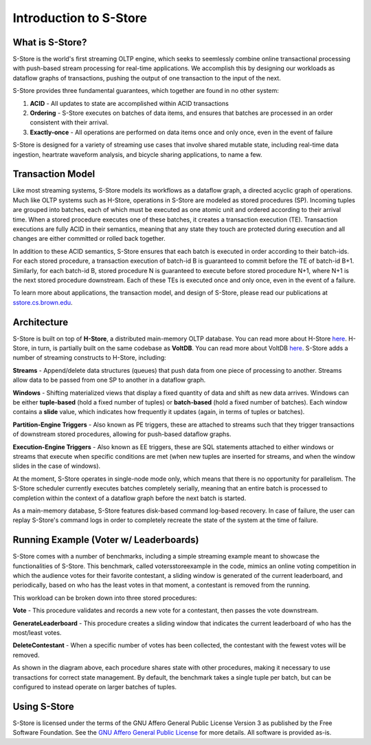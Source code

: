 .. _intro:

****************************
Introduction to S-Store
****************************

What is S-Store?
----------------

S-Store is the world's first streaming OLTP engine, which seeks to seemlessly combine online transactional processing with push-based stream processing for real-time applications.  We accomplish this by designing our workloads as dataflow graphs of transactions, pushing the output of one transaction to the input of the next.

S-Store provides three fundamental guarantees, which together are found in no other system:

1) **ACID** - All updates to state are accomplished within ACID transactions

2) **Ordering** - S-Store executes on batches of data items, and ensures that batches are processed in an order consistent with their arrival.

3) **Exactly-once** - All operations are performed on data items once and only once, even in the event of failure

S-Store is designed for a variety of streaming use cases that involve shared mutable state, including real-time data ingestion, heartrate waveform analysis, and bicycle sharing applications, to name a few.

Transaction Model
-----------------

.. image:: images/TE-image.png
   :height: 200px
   :width: 400px
   :align: center

Like most streaming systems, S-Store models its workflows as a dataflow graph, a directed acyclic graph of operations.  Much like OLTP systems such as H-Store, operations in S-Store are modeled as stored procedures (SP).  Incoming tuples are grouped into batches, each of which must be executed as one atomic unit and ordered according to their arrival time.  When a stored procedure executes one of these batches, it creates a transaction execution (TE).  Transaction executions are fully ACID in their semantics, meaning that any state they touch are protected during execution and all changes are either committed or rolled back together.

In addition to these ACID semantics, S-Store ensures that each batch is executed in order according to their batch-ids.  For each stored procedure, a transaction execution of batch-id B is guaranteed to commit before the TE of batch-id B+1.  Similarly, for each batch-id B, stored procedure N is guaranteed to execute before stored procedure N+1, where N+1 is the next stored procedure downstream.  Each of these TEs is executed once and only once, even in the event of a failure.

To learn more about applications, the transaction model, and design of S-Store, please read our publications at `sstore.cs.brown.edu <https://sstore.cs.brown.edu/about.html>`_.

Architecture
------------

.. image:: images/architecture.png
   :height: 320px
   :width: 600px
   :align: center

S-Store is built on top of **H-Store**, a distributed main-memory OLTP database.  You can read more about H-Store `here <https://hstore.cs.brown.edu>`_.  H-Store, in turn, is partially built on the same codebase as **VoltDB**.  You can read more about VoltDB `here <https://docs.voltdb.com/UsingVoltDB/>`_.  S-Store adds a number of streaming constructs to H-Store, including:

**Streams** - Append/delete data structures (queues) that push data from one piece of processing to another.  Streams allow data to be passed from one SP to another in a dataflow graph.

**Windows** - Shifting materialized views that display a fixed quantity of data and shift as new data arrives.  Windows can be either **tuple-based** (hold a fixed number of tuples) or **batch-based** (hold a fixed number of batches).  Each window contains a **slide** value, which indicates how frequently it updates (again, in terms of tuples or batches).

**Partition-Engine Triggers** - Also known as PE triggers, these are attached to streams such that they trigger transactions of downstream stored procedures, allowing for push-based dataflow graphs.

**Execution-Engine Triggers** - Also known as EE triggers, these are SQL statements attached to either windows or streams that execute when specific conditions are met (when new tuples are inserted for streams, and when the window slides in the case of windows).

At the moment, S-Store operates in single-node mode only, which means that there is no opportunity for parallelism.  The S-Store scheduler currently executes batches completely serially, meaning that an entire batch is processed to completion within the context of a dataflow graph before the next batch is started.

As a main-memory database, S-Store features disk-based command log-based recovery.  In case of failure, the user can replay S-Store's command logs in order to completely recreate the state of the system at the time of failure.

Running Example (Voter w/ Leaderboards)
---------------------------------------

S-Store comes with a number of benchmarks, including a simple streaming example meant to showcase the functionalities of S-Store.  This benchmark, called votersstoreexample in the code, mimics an online voting competition in which the audience votes for their favorite contestant, a sliding window is generated of the current leaderboard, and periodically, based on who has the least votes in that moment, a contestant is removed from the running.

.. image:: images/voter3sp.png
   :height: 300px
   :width: 600px
   :align: center

This workload can be broken down into three stored procedures: 

**Vote** - This procedure validates and records a new vote for a contestant, then passes the vote downstream.

**GenerateLeaderboard** - This procedure creates a sliding window that indicates the current leaderboard of who has the most/least votes.

**DeleteContestant** - When a specific number of votes has been collected, the contestant with the fewest votes will be removed.

As shown in the diagram above, each procedure shares state with other procedures, making it necessary to use transactions for correct state management.  By default, the benchmark takes a single tuple per batch, but can be configured to instead operate on larger batches of tuples.

Using S-Store
-------------

S-Store is licensed under the terms of the GNU Affero General Public License Version 3 as published by the Free Software Foundation. See the `GNU Affero General Public License <http://www.gnu.org/licenses/>`_ for more details.  All software is provided as-is.